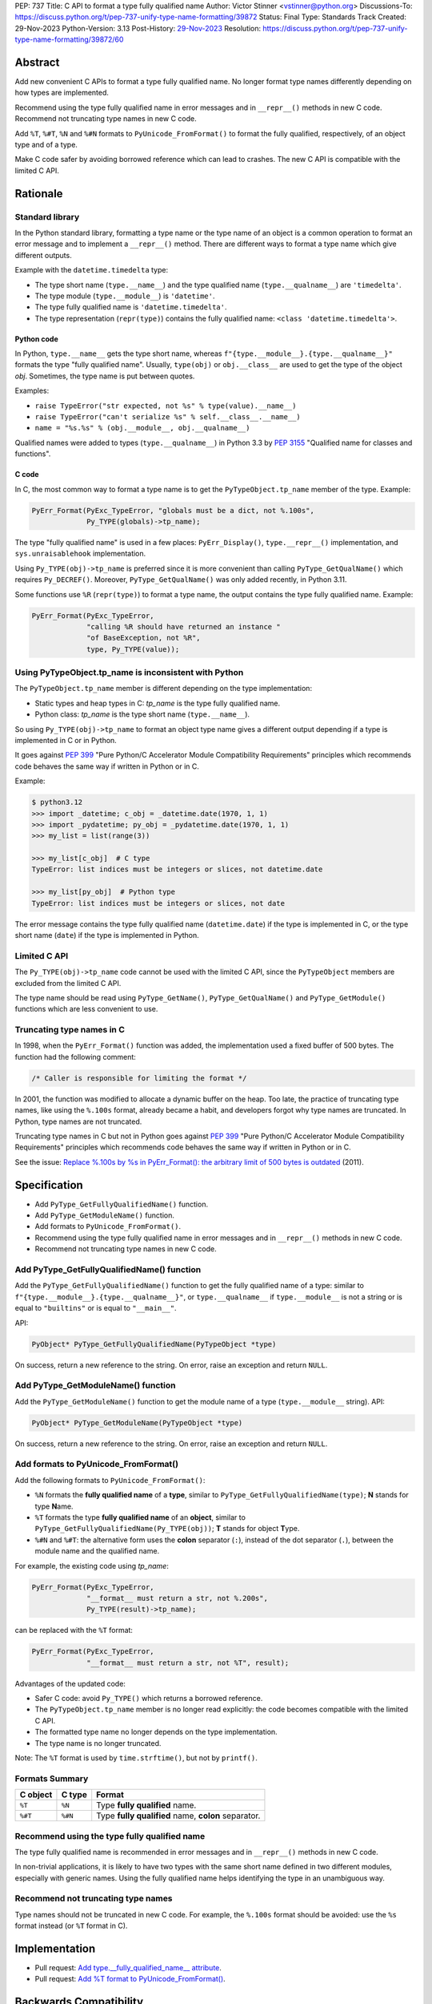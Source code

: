 PEP: 737
Title: C API to format a type fully qualified name
Author: Victor Stinner <vstinner@python.org>
Discussions-To: https://discuss.python.org/t/pep-737-unify-type-name-formatting/39872
Status: Final
Type: Standards Track
Created: 29-Nov-2023
Python-Version: 3.13
Post-History: `29-Nov-2023 <https://discuss.python.org/t/pep-737-unify-type-name-formatting/39872>`__
Resolution: https://discuss.python.org/t/pep-737-unify-type-name-formatting/39872/60


Abstract
========

Add new convenient C APIs to format a type fully qualified name. No longer
format type names differently depending on how types are implemented.

Recommend using the type fully qualified name in error messages and in
``__repr__()`` methods in new C code. Recommend not truncating type
names in new C code.

Add ``%T``, ``%#T``, ``%N`` and ``%#N`` formats to
``PyUnicode_FromFormat()`` to format the fully qualified, respectively,
of an object type and of a type.

Make C code safer by avoiding borrowed reference which can lead to
crashes. The new C API is compatible with the limited C API.


Rationale
=========

Standard library
----------------

In the Python standard library, formatting a type name or the type name
of an object is a common operation to format an error message and to
implement a ``__repr__()`` method. There are different ways to format a
type name which give different outputs.

Example with the ``datetime.timedelta`` type:

* The type short name (``type.__name__``) and the type qualified name
  (``type.__qualname__``) are ``'timedelta'``.
* The type module (``type.__module__``) is ``'datetime'``.
* The type fully qualified name is ``'datetime.timedelta'``.
* The type representation (``repr(type)``) contains the fully qualified
  name: ``<class 'datetime.timedelta'>``.


Python code
^^^^^^^^^^^

In Python, ``type.__name__`` gets the type short name, whereas
``f"{type.__module__}.{type.__qualname__}"`` formats the type "fully
qualified name". Usually, ``type(obj)`` or ``obj.__class__`` are used to
get the type of the object *obj*. Sometimes, the type name is put
between quotes.

Examples:

* ``raise TypeError("str expected, not %s" % type(value).__name__)``
* ``raise TypeError("can't serialize %s" % self.__class__.__name__)``
* ``name = "%s.%s" % (obj.__module__, obj.__qualname__)``

Qualified names were added to types (``type.__qualname__``) in Python
3.3 by :pep:`3155` "Qualified name for classes and functions".

C code
^^^^^^

In C, the most common way to format a type name is to get the
``PyTypeObject.tp_name`` member of the type. Example:

.. code-block:: c

    PyErr_Format(PyExc_TypeError, "globals must be a dict, not %.100s",
                 Py_TYPE(globals)->tp_name);

The type "fully qualified name" is used in a few places:
``PyErr_Display()``, ``type.__repr__()`` implementation, and
``sys.unraisablehook`` implementation.

Using ``Py_TYPE(obj)->tp_name`` is preferred since it is more convenient
than calling ``PyType_GetQualName()`` which requires ``Py_DECREF()``.
Moreover, ``PyType_GetQualName()`` was only added recently, in Python
3.11.

Some functions use ``%R`` (``repr(type)``) to format a type name, the
output contains the type fully qualified name. Example:

.. code-block:: c

    PyErr_Format(PyExc_TypeError,
                 "calling %R should have returned an instance "
                 "of BaseException, not %R",
                 type, Py_TYPE(value));


Using PyTypeObject.tp_name is inconsistent with Python
------------------------------------------------------

The ``PyTypeObject.tp_name`` member is different depending on the type
implementation:

* Static types and heap types in C: *tp_name* is the type fully
  qualified name.
* Python class: *tp_name* is the type short name (``type.__name__``).

So using ``Py_TYPE(obj)->tp_name`` to format an object type name gives
a different output depending if a type is implemented in C or in Python.

It goes against :pep:`399` "Pure Python/C Accelerator Module
Compatibility Requirements" principles which recommends code behaves
the same way if written in Python or in C.

Example:

.. code-block:: pycon

    $ python3.12
    >>> import _datetime; c_obj = _datetime.date(1970, 1, 1)
    >>> import _pydatetime; py_obj = _pydatetime.date(1970, 1, 1)
    >>> my_list = list(range(3))

    >>> my_list[c_obj]  # C type
    TypeError: list indices must be integers or slices, not datetime.date

    >>> my_list[py_obj]  # Python type
    TypeError: list indices must be integers or slices, not date

The error message contains the type fully qualified name
(``datetime.date``) if the type is implemented in C, or the type short
name (``date``) if the type is implemented in Python.


Limited C API
-------------

The ``Py_TYPE(obj)->tp_name`` code cannot be used with the limited C
API, since the ``PyTypeObject`` members are excluded from the limited C
API.

The type name should be read using ``PyType_GetName()``,
``PyType_GetQualName()`` and ``PyType_GetModule()`` functions which are
less convenient to use.


Truncating type names in C
--------------------------

In 1998, when the ``PyErr_Format()`` function was added, the
implementation used a fixed buffer of 500 bytes. The function had the
following comment:

.. code-block:: c

    /* Caller is responsible for limiting the format */

In 2001, the function was modified to allocate a dynamic buffer on the
heap. Too late, the practice of truncating type names, like using the
``%.100s`` format, already became a habit, and developers forgot why
type names are truncated. In Python, type names are not truncated.

Truncating type names in C but not in Python goes against :pep:`399`
"Pure Python/C Accelerator Module Compatibility Requirements" principles
which recommends code behaves the same way if written in Python or in
C.

See the issue: `Replace %.100s by %s in PyErr_Format(): the arbitrary
limit of 500 bytes is outdated
<https://github.com/python/cpython/issues/55042>`__ (2011).


Specification
=============

* Add ``PyType_GetFullyQualifiedName()`` function.
* Add ``PyType_GetModuleName()`` function.
* Add formats to ``PyUnicode_FromFormat()``.
* Recommend using the type fully qualified name in error messages and
  in ``__repr__()`` methods in new C code.
* Recommend not truncating type names in new C code.


Add PyType_GetFullyQualifiedName() function
-------------------------------------------

Add the ``PyType_GetFullyQualifiedName()`` function to get the fully
qualified name of a type: similar to
``f"{type.__module__}.{type.__qualname__}"``, or ``type.__qualname__``
if ``type.__module__`` is not a string or is equal to ``"builtins"`` or
is equal to ``"__main__"``.

API:

.. code-block:: c

    PyObject* PyType_GetFullyQualifiedName(PyTypeObject *type)

On success, return a new reference to the string. On error, raise an
exception and return ``NULL``.


Add PyType_GetModuleName() function
-----------------------------------

Add the ``PyType_GetModuleName()`` function to get the module name of a
type (``type.__module__`` string). API:

.. code-block:: c

    PyObject* PyType_GetModuleName(PyTypeObject *type)

On success, return a new reference to the string. On error, raise an
exception and return ``NULL``.


Add formats to PyUnicode_FromFormat()
-------------------------------------

Add the following formats to ``PyUnicode_FromFormat()``:

* ``%N`` formats the **fully qualified name** of a **type**,
  similar to ``PyType_GetFullyQualifiedName(type)``;
  **N** stands for type **N**\ ame.
* ``%T`` formats the type **fully qualified name** of an **object**,
  similar to ``PyType_GetFullyQualifiedName(Py_TYPE(obj))``;
  **T** stands for object **T**\ ype.
* ``%#N`` and ``%#T``: the alternative form uses the **colon** separator
  (``:``), instead of the dot separator (``.``), between the module name
  and the qualified name.

For example, the existing code using *tp_name*:

.. code-block:: c

    PyErr_Format(PyExc_TypeError,
                 "__format__ must return a str, not %.200s",
                 Py_TYPE(result)->tp_name);

can be replaced with the ``%T`` format:

.. code-block:: c

    PyErr_Format(PyExc_TypeError,
                 "__format__ must return a str, not %T", result);

Advantages of the updated code:

* Safer C code: avoid ``Py_TYPE()`` which returns a borrowed reference.
* The ``PyTypeObject.tp_name`` member is no longer read explicitly: the
  code becomes compatible with the limited C API.
* The formatted type name no longer depends on the type implementation.
* The type name is no longer truncated.

Note: The ``%T`` format is used by ``time.strftime()``, but not by
``printf()``.


Formats Summary
---------------

.. list-table::
   :header-rows: 1

   * - C object
     - C type
     - Format
   * - ``%T``
     - ``%N``
     - Type **fully qualified** name.
   * - ``%#T``
     - ``%#N``
     - Type **fully qualified** name, **colon** separator.

Recommend using the type fully qualified name
---------------------------------------------

The type fully qualified name is recommended in error messages and in
``__repr__()`` methods in new C code.

In non-trivial applications, it is likely to have two types with the
same short name defined in two different modules, especially with
generic names. Using the fully qualified name helps identifying the type
in an unambiguous way.


Recommend not truncating type names
-----------------------------------

Type names should not be truncated in new C code. For example, the
``%.100s`` format should be avoided: use the ``%s`` format instead (or
``%T`` format in C).


Implementation
==============

* Pull request: `Add type.__fully_qualified_name__ attribute <https://github.com/python/cpython/pull/112133>`_.
* Pull request: `Add %T format to PyUnicode_FromFormat() <https://github.com/python/cpython/pull/111703>`_.


Backwards Compatibility
=======================

Changes proposed in this PEP are backward compatible.

Adding new C APIs has no effect on the backward compatibility. Existing
C APIs are left unchanged. No Python API is changed.

Replacing the type short name with the type fully qualified name is only
recommended in new C code. No longer truncating type names is only
recommended in new C code. Existing code should be left unchanged and so
remains backward compatible. There is no recommendation for Python code.


Rejected Ideas
==============

Add type.__fully_qualified_name__ attribute
-------------------------------------------

Add ``type.__fully_qualified_name__`` read-only attribute, the fully
qualified name of a type: similar to
``f"{type.__module__}.{type.__qualname__}"``, or ``type.__qualname__`` if
``type.__module__`` is not a string or is equal to ``"builtins"`` or is
equal to ``"__main__"``.

The ``type.__repr__()`` is left unchanged, it only omits the module if
the module is equal to ``"builtins"``.

This change was `rejected by the Steering Council
<https://discuss.python.org/t/pep-737-unify-type-name-formatting/39872/51>`__:

    We can see the usefulness of the C API changes proposed by the PEP
    and would likely accept those changes as is.

    We see less justification for the Python level changes. We
    especially question the need for ``__fully_qualified_name__``.

Thomas Wouters added:

    If there really is a desire for formatting types the exact same way
    the C API does it, a utility function would make more sense to me,
    personally, than ``type.__format__``, but I think the SC could be
    persuaded given some concrete use-cases.


Add type.__format__() method
----------------------------

Add ``type.__format__()`` method with the following formats:

* ``N`` formats the type **fully qualified name**
  (``type.__fully_qualified_name__``);
  ``N`` stands for **N**\ ame.
* ``#N`` (alternative form) formats the type **fully qualified name**
  using the **colon** (``:``) separator, instead of the dot separator
  (``.``), between the module name and the qualified name.

Examples using f-string::

    >>> import datetime
    >>> f"{datetime.timedelta:N}"  # fully qualified name
    'datetime.timedelta'
    >>> f"{datetime.timedelta:#N}" # fully qualified name, colon separator
    'datetime:timedelta'

The colon (``:``) separator used by the ``#N`` format eliminates
guesswork when you want to import the name, see
``pkgutil.resolve_name()``, ``python -m inspect`` command line
interface, and ``setuptools`` entry points.

This change was `rejected by the Steering Council
<https://discuss.python.org/t/pep-737-unify-type-name-formatting/39872/52>`__.


Change str(type)
----------------

The ``type.__str__()`` method can be modified to format a type name
differently. For example, it can return the type fully qualified name.

The problem is that it's a backward incompatible change. For example,
``enum``, ``functools``, ``optparse``, ``pdb`` and ``xmlrpc.server``
modules of the standard library have to be updated.
``test_dataclasses``, ``test_descrtut`` and ``test_cmd_line_script``
tests have to be updated as well.

See the `pull request: type(str) returns the fully qualified name
<https://github.com/python/cpython/pull/112129>`_.


Add !t formatter to get an object type
--------------------------------------

Use ``f"{obj!t:T}"`` to format ``type(obj).__fully_qualified_name__``,
similar to ``f"{type(obj):T}"``.

When the ``!t`` formatter was proposed in 2018, `Eric Smith was strongly
opposed to this
<https://mail.python.org/archives/list/python-dev@python.org/message/BMIW3FEB77OS7OB3YYUUDUBITPWLRG3U/>`_;
Eric is the author of the f-string :pep:`498` "Literal String Interpolation".


Add formats to str % args
-------------------------

It was proposed to add formats to format a type name in ``str % arg``.
For example, add the ``%T`` format to format a type fully qualified
name.

Nowadays, f-strings are preferred for new code.


Other ways to format type names in C
------------------------------------

The ``printf()`` function supports multiple size modifiers: ``hh``
(``char``), ``h`` (``short``), ``l`` (``long``), ``ll`` (``long long``),
``z`` (``size_t``), ``t`` (``ptrdiff_t``) and ``j`` (``intmax_t``).
The ``PyUnicode_FromFormat()`` function supports most of them.

Proposed formats using ``h`` and ``hh`` length modifiers:

* ``%hhT`` formats ``type.__name__``.
* ``%hT`` formats ``type.__qualname__``.
* ``%T`` formats ``type.__fully_qualified_name__``.

Length modifiers are used to specify the C type of the argument, not to
change how an argument is formatted. The alternate form (``#``) changes
how an argument is formatted. Here the argument C type is always
``PyObject*``.

Other proposed formats:

* ``%Q``
* ``%t``.
* ``%lT`` formats ``type.__fully_qualified_name__``.
* ``%Tn`` formats ``type.__name__``.
* ``%Tq`` formats ``type.__qualname__``.
* ``%Tf`` formats ``type.__fully_qualified_name__``.

Having more options to format type names can lead to inconsistencies
between different modules and make the API more error prone.

About the ``%t`` format, ``printf()`` now uses ``t`` as a length
modifier for ``ptrdiff_t`` argument.

The following APIs to be used to format a type:

.. list-table::
   :header-rows: 1

   * - C API
     - Python API
     - Format
   * - ``PyType_GetName()``
     - ``type.__name__``
     - Type **short** name.
   * - ``PyType_GetQualName()``
     - ``type.__qualname__``
     - Type **qualified** name.
   * - ``PyType_GetModuleName()``
     - ``type.__module__``
     - Type **module** name.


Use %T format with Py_TYPE(): pass a type
-----------------------------------------

It was proposed to pass a type to the ``%T`` format, like:

.. code-block:: c

    PyErr_Format(PyExc_TypeError, "object type name: %T", Py_TYPE(obj));

The ``Py_TYPE()`` functions returns a borrowed reference. Just to format
an error, using a borrowed reference to a type looks safe. In practice,
it can lead to crash. Example::

    import gc
    import my_cext

    class ClassA:
        pass

    def create_object():
         class ClassB:
              def __repr__(self):
                    self.__class__ = ClassA
                    gc.collect()
                    return "ClassB repr"
         return ClassB()

    obj = create_object()
    my_cext.func(obj)

where ``my_cext.func()`` is a C function which calls::

    PyErr_Format(PyExc_ValueError,
                 "Unexpected value %R of type %T",
                 obj, Py_TYPE(obj));

``PyErr_Format()`` is called with a borrowed reference to ``ClassB``.
When ``repr(obj)`` is called by the ``%R`` format, the last reference to
``ClassB`` is removed and the class is deallocated. When the ``%T``
format is proceed, ``Py_TYPE(obj)`` is already a dangling pointer and
Python does crash.


Other proposed APIs to get a type fully qualified name
------------------------------------------------------

* Add ``type.__fullyqualname__`` attribute: name without underscore
  between words. Several dunders, including some of the most recently
  added ones, include an underscore in the word:
  ``__class_getitem__``, ``__release_buffer__``, ``__type_params__``,
  ``__init_subclass__`` and ``__text_signature__``.
* Add ``type.__fqn__`` attribute: FQN name stands for **F**\ ully
  **Q**\ ualified **N**\ ame.
* Add ``type.fully_qualified_name()`` method. Methods added to ``type``
  are inherited by all types and so can affect existing code.
* Add a function to the ``inspect`` module. Need to import the
  ``inspect`` module to use it.


Include the __main__ module in the type fully qualified name
------------------------------------------------------------

Format ``type.__fully_qualified_name__`` as
``f"{type.__module__}.{type.__qualname__}"``, or ``type.__qualname__`` if
``type.__module__`` is not a string or is equal to ``"builtins"``.  Do
not treat the ``__main__`` module differently: include it in the name.

Existing code such as ``type.__repr__()``, ``collections.abc`` and
``unittest`` modules format a type name with
``f'{obj.__module__}.{obj.__qualname__}'`` and only omit the module part
if the module is equal to ``builtins``.

Only the ``traceback`` and ``pdb`` modules also omit the module if it's
equal to ``"builtins"`` or ``"__main__"``.

The ``type.__fully_qualified_name__`` attribute omits the ``__main__``
module to produce shorter names for a common case: types defined in a
script run with ``python script.py``. For debugging, the ``repr()``
function can be used on a type, it includes the ``__main__`` module in
the type name. Or use ``f"{type.__module__}.{type.__qualname__}"``
format to always include the module name, even for the ``"builtins"``
module.

Example of script::

    class MyType:
        pass

    print(f"name: {MyType.__fully_qualified_name__}")
    print(f"repr: {repr(MyType)}")

Output::

    name: MyType
    repr: <class '__main__.MyType'>


Discussions
===========

* Discourse: `PEP 737 – Unify type name formatting
  <https://discuss.python.org/t/pep-737-unify-type-name-formatting/39872>`_
  (2023).
* Discourse: `Enhance type name formatting when raising an exception:
  add %T format in C, and add type.__fullyqualname__
  <https://discuss.python.org/t/enhance-type-name-formatting-when-raising-an-exception-add-t-format-in-c-and-add-type-fullyqualname/38129>`_
  (2023).
* Issue: `PyUnicode_FromFormat(): Add %T format to format the type name
  of an object <https://github.com/python/cpython/issues/111696>`_
  (2023).
* Issue: `C API: Investigate how the PyTypeObject members can be removed
  from the public C API
  <https://github.com/python/cpython/issues/105970>`_ (2023).
* python-dev thread: `bpo-34595: How to format a type name?
  <https://mail.python.org/archives/list/python-dev@python.org/thread/HKYUMTVHNBVB5LJNRMZ7TPUQKGKAERCJ/>`_
  (2018).
* Issue: `PyUnicode_FromFormat(): add %T format for an object type name
  <https://github.com/python/cpython/issues/78776>`_ (2018).
* Issue: `Replace %.100s by %s in PyErr_Format(): the arbitrary limit of
  500 bytes is outdated
  <https://github.com/python/cpython/issues/55042>`__ (2011).


Copyright
=========

This document is placed in the public domain or under the
CC0-1.0-Universal license, whichever is more permissive.
